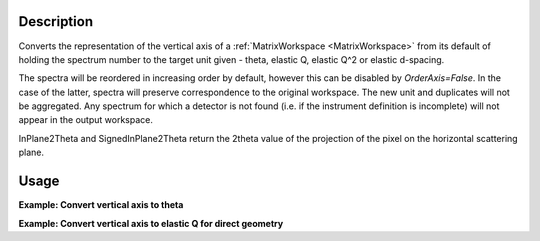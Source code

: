 .. algorithm::

.. summary::

.. relatedalgorithms::

.. properties::

Description
-----------

Converts the representation of the vertical axis of a
:ref:`MatrixWorkspace <MatrixWorkspace>` from its default of holding the
spectrum number to the target unit given - theta, elastic Q, elastic
Q^2 or elastic d-spacing.

The spectra will be reordered in increasing order by default, however this can be disabled by `OrderAxis=False`.
In the case of the latter, spectra will preserve correspondence to the original workspace.
The new unit and duplicates will not be aggregated. Any spectrum for which a detector is
not found (i.e. if the instrument definition is incomplete) will not
appear in the output workspace.

InPlane2Theta and SignedInPlane2Theta return the 2theta value of the projection of the pixel on the horizontal scattering plane.


Usage
-----

**Example: Convert vertical axis to theta**

.. testcode::

   # Creates a workspace with some detectors attached
   dataws = CreateSampleWorkspace(NumBanks=1,BankPixelWidth=2) # 2x2 detector

   theta = ConvertSpectrumAxis(dataws, Target="Theta")

   vertical_axis = theta.getAxis(1)
   print("There are {} axis values".format(vertical_axis.length()))
   print("Final theta value: {:.6f} (degrees)".format(vertical_axis.getValue(vertical_axis.length() - 1)))

.. testoutput::

   There are 4 axis values
   Final theta value: 0.129645 (degrees)

**Example: Convert vertical axis to elastic Q for direct geometry**

.. testcode::

   # Creates a workspace with some detectors attached
   dataws = CreateSampleWorkspace(NumBanks=1,BankPixelWidth=2) # 2x2 detector

   qws = ConvertSpectrumAxis(dataws, Target="ElasticQ", EFixed=15., EMode="Direct")

   vertical_axis = qws.getAxis(1)
   print("There are {} axis values".format(vertical_axis.length()))
   print("Final Q value: {:.6f} (A^-1)".format(vertical_axis.getValue(vertical_axis.length() - 1)))

.. testoutput::

   There are 4 axis values
   Final Q value: 0.006088 (A^-1)

.. categories::

.. sourcelink::
